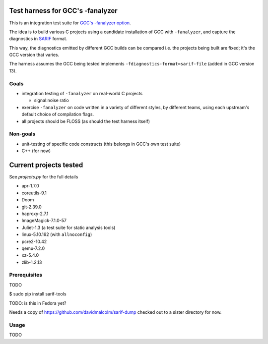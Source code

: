 Test harness for GCC's -fanalyzer
=================================

This is an integration test suite for
`GCC's -fanalyzer option <https://gcc.gnu.org/wiki/StaticAnalyzer>`_.

The idea is to build various C projects using a candidate installation of GCC
with ``-fanalyzer``, and capture the diagnostics in
`SARIF <https://sarifweb.azurewebsites.net/>`_ format.

This way, the diagnostics emitted by different GCC builds can be compared
i.e. the projects being built are fixed; it's the GCC version that varies.

The harness assumes the GCC being tested implements
``-fdiagnostics-format=sarif-file`` (added in GCC version 13).


Goals
*****

* integration testing of ``-fanalyzer`` on real-world C projects

  * signal:noise ratio

* exercise ``-fanalyzer`` on code written in a variety of different
  styles, by different teams, using each upstream's default choice of
  compilation flags.

* all projects should be FLOSS (as should the test harness itself)


Non-goals
*********

* unit-testing of specific code constructs (this belongs in GCC's own
  test suite)

* C++ (for now)


Current projects tested
=======================

See `projects.py` for the full details

* apr-1.7.0
* coreutils-9.1
* Doom
* git-2.39.0
* haproxy-2.7.1
* ImageMagick-7.1.0-57
* Juliet-1.3 (a test suite for static analysis tools)
* linux-5.10.162 (with ``allnoconfig``)
* pcre2-10.42
* qemu-7.2.0
* xz-5.4.0
* zlib-1.2.13


Prerequisites
*************

TODO

$ sudo pip install sarif-tools

TODO: is this in Fedora yet?

Needs a copy of https://github.com/davidmalcolm/sarif-dump checked out to
a sister directory for now.


Usage
*****

TODO

